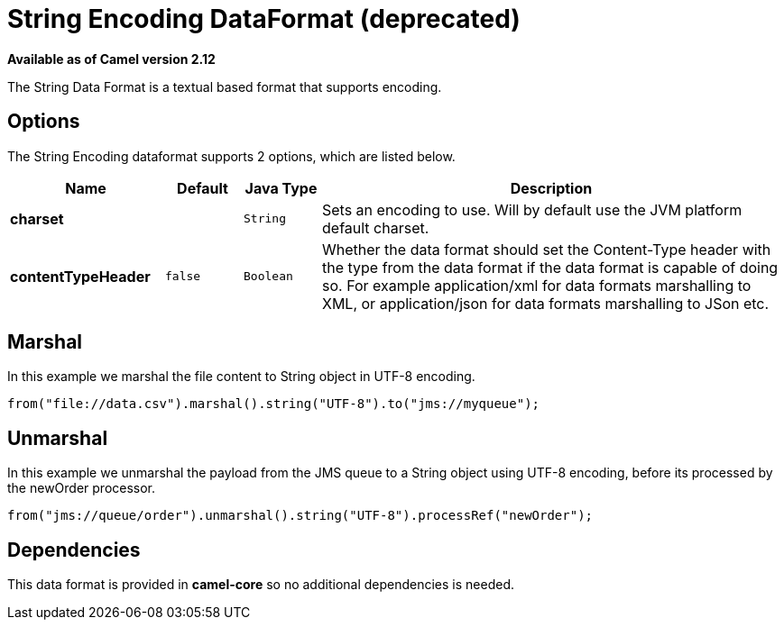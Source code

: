 [[string-dataformat]]
= String Encoding DataFormat (deprecated)

*Available as of Camel version 2.12*

The String Data Format is a textual based format
that supports encoding.

== Options

// dataformat options: START
The String Encoding dataformat supports 2 options, which are listed below.



[width="100%",cols="2s,1m,1m,6",options="header"]
|===
| Name | Default | Java Type | Description
| charset |  | String | Sets an encoding to use. Will by default use the JVM platform default charset.
| contentTypeHeader | false | Boolean | Whether the data format should set the Content-Type header with the type from the data format if the data format is capable of doing so. For example application/xml for data formats marshalling to XML, or application/json for data formats marshalling to JSon etc.
|===
// dataformat options: END

== Marshal

In this example we marshal the file content to String object in UTF-8
encoding.

[source,java]
----
from("file://data.csv").marshal().string("UTF-8").to("jms://myqueue");
----

== Unmarshal

In this example we unmarshal the payload from the JMS queue to a String
object using UTF-8 encoding, before its processed by the newOrder
processor.

[source,java]
----
from("jms://queue/order").unmarshal().string("UTF-8").processRef("newOrder");
----

== Dependencies

This data format is provided in *camel-core* so no additional
dependencies is needed.
